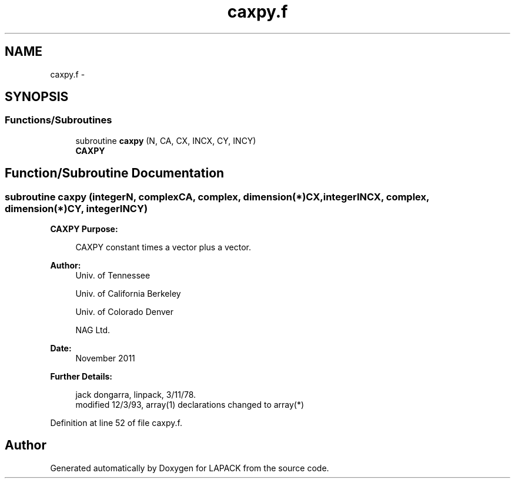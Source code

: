 .TH "caxpy.f" 3 "Sat Nov 16 2013" "Version 3.4.2" "LAPACK" \" -*- nroff -*-
.ad l
.nh
.SH NAME
caxpy.f \- 
.SH SYNOPSIS
.br
.PP
.SS "Functions/Subroutines"

.in +1c
.ti -1c
.RI "subroutine \fBcaxpy\fP (N, CA, CX, INCX, CY, INCY)"
.br
.RI "\fI\fBCAXPY\fP \fP"
.in -1c
.SH "Function/Subroutine Documentation"
.PP 
.SS "subroutine caxpy (integerN, complexCA, complex, dimension(*)CX, integerINCX, complex, dimension(*)CY, integerINCY)"

.PP
\fBCAXPY\fP \fBPurpose: \fP
.RS 4

.PP
.nf
    CAXPY constant times a vector plus a vector.
.fi
.PP
 
.RE
.PP
\fBAuthor:\fP
.RS 4
Univ\&. of Tennessee 
.PP
Univ\&. of California Berkeley 
.PP
Univ\&. of Colorado Denver 
.PP
NAG Ltd\&. 
.RE
.PP
\fBDate:\fP
.RS 4
November 2011 
.RE
.PP
\fBFurther Details: \fP
.RS 4

.PP
.nf
     jack dongarra, linpack, 3/11/78.
     modified 12/3/93, array(1) declarations changed to array(*)
.fi
.PP
 
.RE
.PP

.PP
Definition at line 52 of file caxpy\&.f\&.
.SH "Author"
.PP 
Generated automatically by Doxygen for LAPACK from the source code\&.
